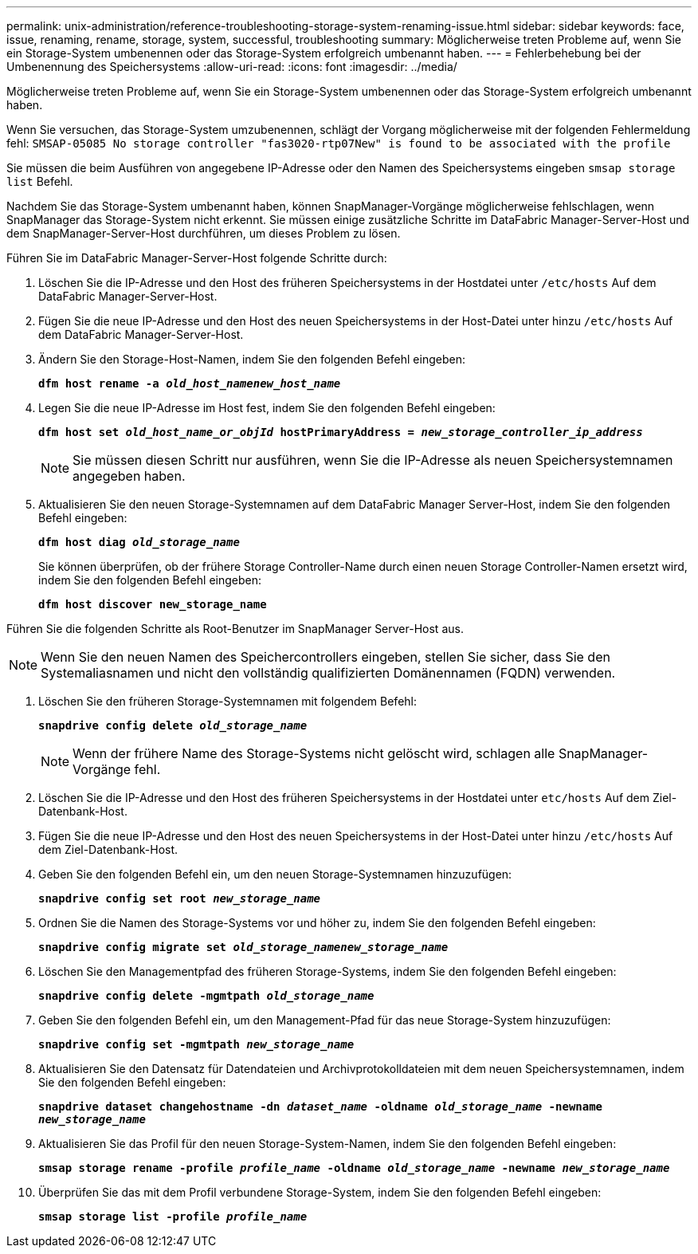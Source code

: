 ---
permalink: unix-administration/reference-troubleshooting-storage-system-renaming-issue.html 
sidebar: sidebar 
keywords: face, issue, renaming, rename, storage, system, successful, troubleshooting 
summary: Möglicherweise treten Probleme auf, wenn Sie ein Storage-System umbenennen oder das Storage-System erfolgreich umbenannt haben. 
---
= Fehlerbehebung bei der Umbenennung des Speichersystems
:allow-uri-read: 
:icons: font
:imagesdir: ../media/


[role="lead"]
Möglicherweise treten Probleme auf, wenn Sie ein Storage-System umbenennen oder das Storage-System erfolgreich umbenannt haben.

Wenn Sie versuchen, das Storage-System umzubenennen, schlägt der Vorgang möglicherweise mit der folgenden Fehlermeldung fehl: `SMSAP-05085 No storage controller "fas3020-rtp07New" is found to be associated with the profile`

Sie müssen die beim Ausführen von angegebene IP-Adresse oder den Namen des Speichersystems eingeben `smsap storage list` Befehl.

Nachdem Sie das Storage-System umbenannt haben, können SnapManager-Vorgänge möglicherweise fehlschlagen, wenn SnapManager das Storage-System nicht erkennt. Sie müssen einige zusätzliche Schritte im DataFabric Manager-Server-Host und dem SnapManager-Server-Host durchführen, um dieses Problem zu lösen.

Führen Sie im DataFabric Manager-Server-Host folgende Schritte durch:

. Löschen Sie die IP-Adresse und den Host des früheren Speichersystems in der Hostdatei unter ``/etc/hosts`` Auf dem DataFabric Manager-Server-Host.
. Fügen Sie die neue IP-Adresse und den Host des neuen Speichersystems in der Host-Datei unter hinzu ``/etc/hosts`` Auf dem DataFabric Manager-Server-Host.
. Ändern Sie den Storage-Host-Namen, indem Sie den folgenden Befehl eingeben:
+
`*dfm host rename -a _old_host_namenew_host_name_*`

. Legen Sie die neue IP-Adresse im Host fest, indem Sie den folgenden Befehl eingeben:
+
`*dfm host set _old_host_name_or_objId_ hostPrimaryAddress = _new_storage_controller_ip_address_*`

+

NOTE: Sie müssen diesen Schritt nur ausführen, wenn Sie die IP-Adresse als neuen Speichersystemnamen angegeben haben.

. Aktualisieren Sie den neuen Storage-Systemnamen auf dem DataFabric Manager Server-Host, indem Sie den folgenden Befehl eingeben:
+
`*dfm host diag _old_storage_name_*`

+
Sie können überprüfen, ob der frühere Storage Controller-Name durch einen neuen Storage Controller-Namen ersetzt wird, indem Sie den folgenden Befehl eingeben:

+
`*dfm host discover new_storage_name*`



Führen Sie die folgenden Schritte als Root-Benutzer im SnapManager Server-Host aus.


NOTE: Wenn Sie den neuen Namen des Speichercontrollers eingeben, stellen Sie sicher, dass Sie den Systemaliasnamen und nicht den vollständig qualifizierten Domänennamen (FQDN) verwenden.

. Löschen Sie den früheren Storage-Systemnamen mit folgendem Befehl:
+
`*snapdrive config delete _old_storage_name_*`

+

NOTE: Wenn der frühere Name des Storage-Systems nicht gelöscht wird, schlagen alle SnapManager-Vorgänge fehl.

. Löschen Sie die IP-Adresse und den Host des früheren Speichersystems in der Hostdatei unter `etc/hosts` Auf dem Ziel-Datenbank-Host.
. Fügen Sie die neue IP-Adresse und den Host des neuen Speichersystems in der Host-Datei unter hinzu ``/etc/hosts`` Auf dem Ziel-Datenbank-Host.
. Geben Sie den folgenden Befehl ein, um den neuen Storage-Systemnamen hinzuzufügen:
+
`*snapdrive config set root _new_storage_name_*`

. Ordnen Sie die Namen des Storage-Systems vor und höher zu, indem Sie den folgenden Befehl eingeben:
+
`*snapdrive config migrate set _old_storage_namenew_storage_name_*`

. Löschen Sie den Managementpfad des früheren Storage-Systems, indem Sie den folgenden Befehl eingeben:
+
``*snapdrive config delete -mgmtpath _old_storage_name_*``

. Geben Sie den folgenden Befehl ein, um den Management-Pfad für das neue Storage-System hinzuzufügen:
+
`*snapdrive config set -mgmtpath _new_storage_name_*`

. Aktualisieren Sie den Datensatz für Datendateien und Archivprotokolldateien mit dem neuen Speichersystemnamen, indem Sie den folgenden Befehl eingeben:
+
`*snapdrive dataset changehostname -dn _dataset_name_ -oldname _old_storage_name_ -newname _new_storage_name_*`

. Aktualisieren Sie das Profil für den neuen Storage-System-Namen, indem Sie den folgenden Befehl eingeben:
+
`*smsap storage rename -profile _profile_name_ -oldname _old_storage_name_ -newname _new_storage_name_*`

. Überprüfen Sie das mit dem Profil verbundene Storage-System, indem Sie den folgenden Befehl eingeben:
+
`*smsap storage list -profile _profile_name_*`



